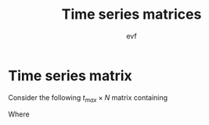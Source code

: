 #+title: Time series matrices
#+author: evf

#+startup: latexpreview

* Time series matrix

Consider the following $t_{max} \times N$ matrix containing

\begin{equation}
S = 
\begin{pmatrix}
    s_{11} & s_{12} & \cdots & s_{1N} \\
    s_{21} & s_{22} & \cdots & s_{2N} \\
    \vdots      & \vdots      & \ddots & \vdots      \\
    s_{M1} & s_{M2} & \cdots & s_{MN}
\end{pmatrix}
\end{equation}

Where
